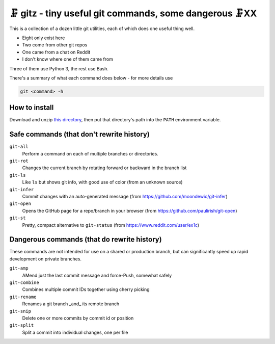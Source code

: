 🗜 gitz - tiny useful git commands, some dangerous 🗜XX
-------------------------------------------------------------------

This is a collection of a dozen little git utilities, each of which does one
useful thing well.

* Eight only exist here
* Two come from other git repos
* One came from a chat on Reddit
* I don't know where one of them came from

Three of them use Python 3, the rest use Bash.

There's a summary of what each command does below - for more details use

.. code-block:: bash

    git <command> -h

How to install
================

Download and unzip
`this directory
<https://github.com/rec/gitz/archive/master.zip>`_,
then put that directory's path into the ``PATH`` environment variable.


Safe commands (that don't rewrite history)
=============================================

``git-all``
  Perform a command on each of multiple branches or directories.

``git-rot``
  Changes the current branch by rotating forward or backward in the branch list

``git-ls``
  Like ``ls`` but shows git info, with good use of color
  (from an unknown source)

``git-infer``
  Commit changes with an auto-generated message
  (from https://github.com/moondewio/git-infer)

``git-open``
  Opens the GitHub page for a repo/branch in your browser
  (from https://github.com/paulirish/git-open)

``git-st``
  Pretty, compact alternative to ``git-status``
  (from https://www.reddit.com/user/ex1c)

Dangerous commands (that do rewrite history)
==============================================

These commands are not intended for use on a shared or production branch,
but can significantly speed up rapid development on private branches.

``git-amp``
  AMend just the last commit message and force-Push, somewhat safely

``git-combine``
  Combines multiple commit IDs together using cherry picking

``git-rename``
  Renames a git branch _and_ its remote branch

``git-snip``
  Delete one or more commits by commit id or position

``git-split``
  Split a commit into individual changes, one per file
